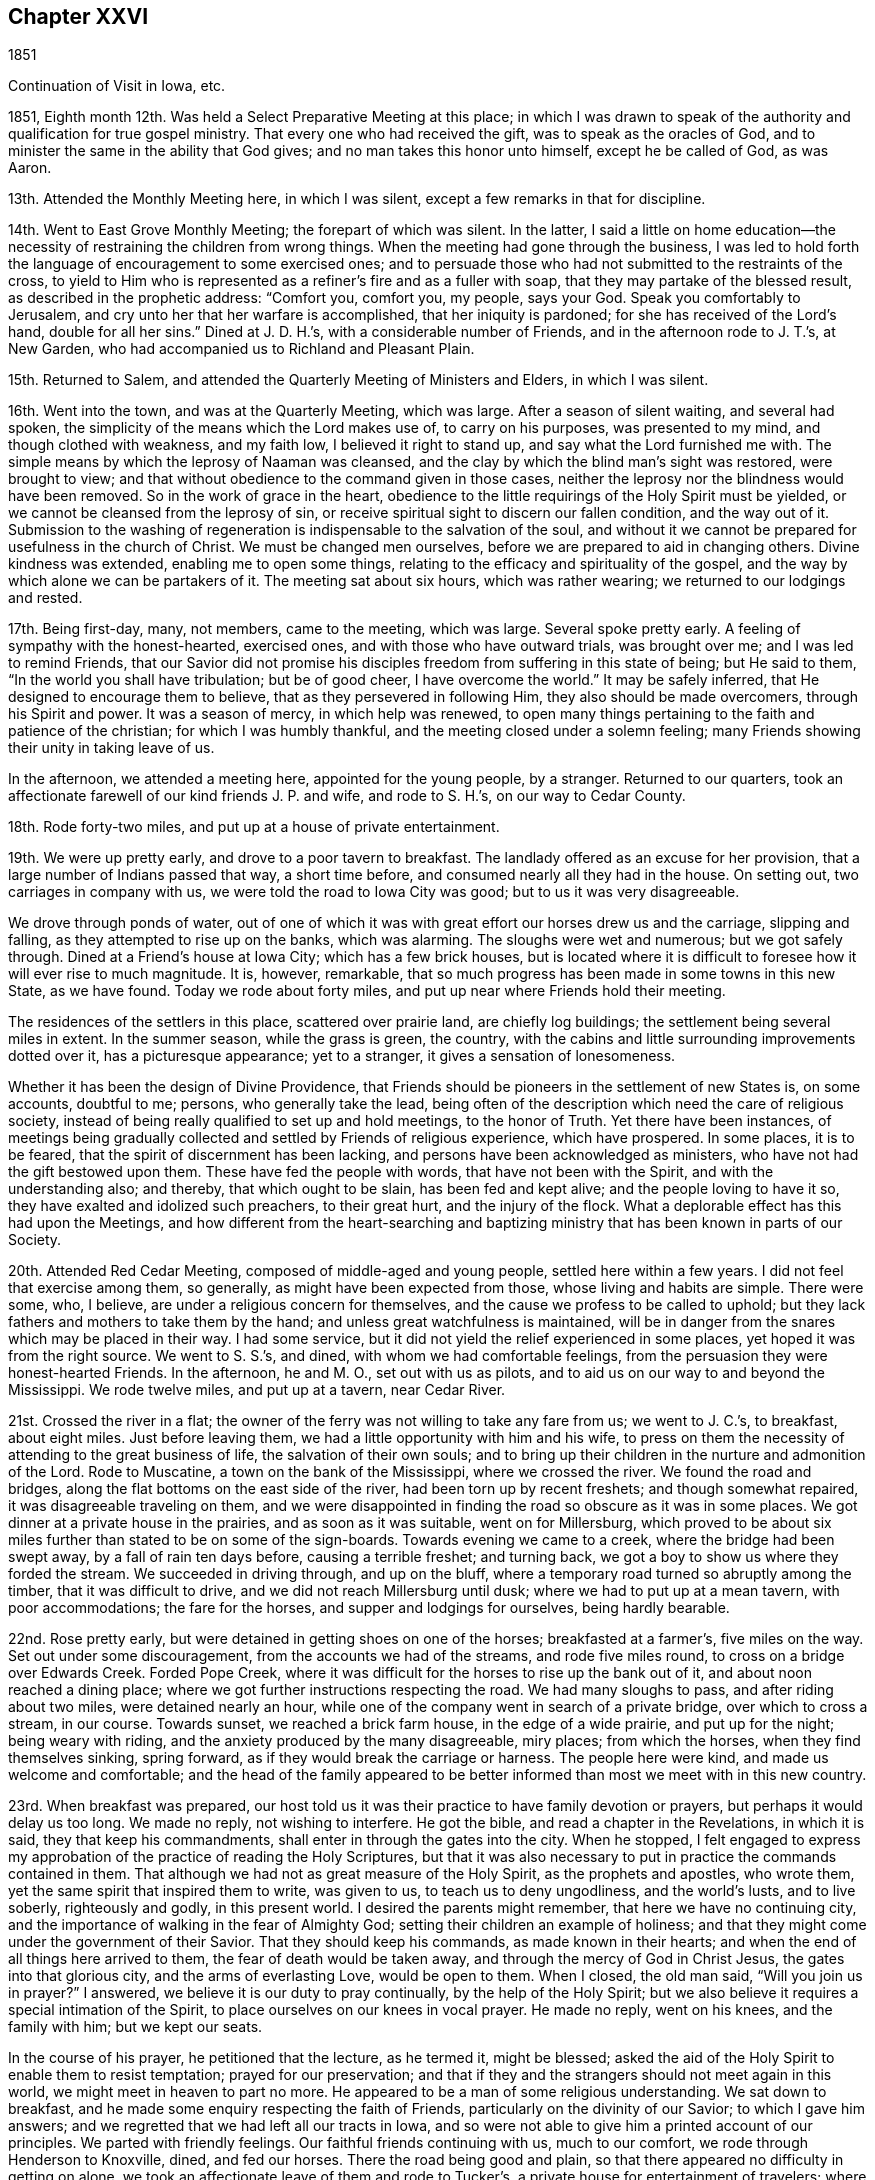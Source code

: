 == Chapter XXVI

1851

Continuation of Visit in Iowa, etc.

1851, Eighth month 12th. Was held a Select Preparative Meeting at this place;
in which I was drawn to speak of the authority
and qualification for true gospel ministry.
That every one who had received the gift, was to speak as the oracles of God,
and to minister the same in the ability that God gives;
and no man takes this honor unto himself, except he be called of God, as was Aaron.

13th. Attended the Monthly Meeting here, in which I was silent,
except a few remarks in that for discipline.

14th. Went to East Grove Monthly Meeting; the forepart of which was silent.
In the latter,
I said a little on home education--the necessity
of restraining the children from wrong things.
When the meeting had gone through the business,
I was led to hold forth the language of encouragement to some exercised ones;
and to persuade those who had not submitted to the restraints of the cross,
to yield to Him who is represented as a refiner`'s fire and as a fuller with soap,
that they may partake of the blessed result, as described in the prophetic address:
"`Comfort you, comfort you, my people, says your God.
Speak you comfortably to Jerusalem, and cry unto her that her warfare is accomplished,
that her iniquity is pardoned; for she has received of the Lord`'s hand,
double for all her sins.`"
Dined at J. D. H.`'s, with a considerable number of Friends,
and in the afternoon rode to J. T.`'s, at New Garden,
who had accompanied us to Richland and Pleasant Plain.

15th. Returned to Salem, and attended the Quarterly Meeting of Ministers and Elders,
in which I was silent.

16th. Went into the town, and was at the Quarterly Meeting, which was large.
After a season of silent waiting, and several had spoken,
the simplicity of the means which the Lord makes use of, to carry on his purposes,
was presented to my mind, and though clothed with weakness, and my faith low,
I believed it right to stand up, and say what the Lord furnished me with.
The simple means by which the leprosy of Naaman was cleansed,
and the clay by which the blind man`'s sight was restored, were brought to view;
and that without obedience to the command given in those cases,
neither the leprosy nor the blindness would have been removed.
So in the work of grace in the heart,
obedience to the little requirings of the Holy Spirit must be yielded,
or we cannot be cleansed from the leprosy of sin,
or receive spiritual sight to discern our fallen condition, and the way out of it.
Submission to the washing of regeneration is indispensable to the salvation of the soul,
and without it we cannot be prepared for usefulness in the church of Christ.
We must be changed men ourselves, before we are prepared to aid in changing others.
Divine kindness was extended, enabling me to open some things,
relating to the efficacy and spirituality of the gospel,
and the way by which alone we can be partakers of it.
The meeting sat about six hours, which was rather wearing;
we returned to our lodgings and rested.

17th. Being first-day, many, not members, came to the meeting, which was large.
Several spoke pretty early.
A feeling of sympathy with the honest-hearted, exercised ones,
and with those who have outward trials, was brought over me;
and I was led to remind Friends,
that our Savior did not promise his disciples
freedom from suffering in this state of being;
but He said to them, "`In the world you shall have tribulation; but be of good cheer,
I have overcome the world.`"
It may be safely inferred, that He designed to encourage them to believe,
that as they persevered in following Him, they also should be made overcomers,
through his Spirit and power.
It was a season of mercy, in which help was renewed,
to open many things pertaining to the faith and patience of the christian;
for which I was humbly thankful, and the meeting closed under a solemn feeling;
many Friends showing their unity in taking leave of us.

In the afternoon, we attended a meeting here, appointed for the young people,
by a stranger.
Returned to our quarters,
took an affectionate farewell of our kind friends J. P. and wife, and rode to S. H.`'s,
on our way to Cedar County.

18th. Rode forty-two miles, and put up at a house of private entertainment.

19th. We were up pretty early, and drove to a poor tavern to breakfast.
The landlady offered as an excuse for her provision,
that a large number of Indians passed that way, a short time before,
and consumed nearly all they had in the house.
On setting out, two carriages in company with us,
we were told the road to Iowa City was good; but to us it was very disagreeable.

We drove through ponds of water,
out of one of which it was with great effort our horses drew us and the carriage,
slipping and falling, as they attempted to rise up on the banks, which was alarming.
The sloughs were wet and numerous; but we got safely through.
Dined at a Friend`'s house at Iowa City; which has a few brick houses,
but is located where it is difficult to foresee how it will ever rise to much magnitude.
It is, however, remarkable,
that so much progress has been made in some towns in this new State, as we have found.
Today we rode about forty miles, and put up near where Friends hold their meeting.

The residences of the settlers in this place, scattered over prairie land,
are chiefly log buildings; the settlement being several miles in extent.
In the summer season, while the grass is green, the country,
with the cabins and little surrounding improvements dotted over it,
has a picturesque appearance; yet to a stranger, it gives a sensation of lonesomeness.

Whether it has been the design of Divine Providence,
that Friends should be pioneers in the settlement of new States is, on some accounts,
doubtful to me; persons, who generally take the lead,
being often of the description which need the care of religious society,
instead of being really qualified to set up and hold meetings, to the honor of Truth.
Yet there have been instances,
of meetings being gradually collected and settled by Friends of religious experience,
which have prospered.
In some places, it is to be feared, that the spirit of discernment has been lacking,
and persons have been acknowledged as ministers,
who have not had the gift bestowed upon them.
These have fed the people with words, that have not been with the Spirit,
and with the understanding also; and thereby, that which ought to be slain,
has been fed and kept alive; and the people loving to have it so,
they have exalted and idolized such preachers, to their great hurt,
and the injury of the flock.
What a deplorable effect has this had upon the Meetings,
and how different from the heart-searching and baptizing
ministry that has been known in parts of our Society.

20th. Attended Red Cedar Meeting, composed of middle-aged and young people,
settled here within a few years.
I did not feel that exercise among them, so generally,
as might have been expected from those, whose living and habits are simple.
There were some, who, I believe, are under a religious concern for themselves,
and the cause we profess to be called to uphold;
but they lack fathers and mothers to take them by the hand;
and unless great watchfulness is maintained,
will be in danger from the snares which may be placed in their way.
I had some service, but it did not yield the relief experienced in some places,
yet hoped it was from the right source.
We went to S. S.`'s, and dined, with whom we had comfortable feelings,
from the persuasion they were honest-hearted Friends.
In the afternoon, he and M. O., set out with us as pilots,
and to aid us on our way to and beyond the Mississippi.
We rode twelve miles, and put up at a tavern, near Cedar River.

21st. Crossed the river in a flat;
the owner of the ferry was not willing to take any fare from us; we went to J. C.`'s,
to breakfast, about eight miles.
Just before leaving them, we had a little opportunity with him and his wife,
to press on them the necessity of attending to the great business of life,
the salvation of their own souls;
and to bring up their children in the nurture and admonition of the Lord.
Rode to Muscatine, a town on the bank of the Mississippi, where we crossed the river.
We found the road and bridges, along the flat bottoms on the east side of the river,
had been torn up by recent freshets; and though somewhat repaired,
it was disagreeable traveling on them,
and we were disappointed in finding the road so obscure as it was in some places.
We got dinner at a private house in the prairies, and as soon as it was suitable,
went on for Millersburg,
which proved to be about six miles further than stated to be on some of the sign-boards.
Towards evening we came to a creek, where the bridge had been swept away,
by a fall of rain ten days before, causing a terrible freshet; and turning back,
we got a boy to show us where they forded the stream.
We succeeded in driving through, and up on the bluff,
where a temporary road turned so abruptly among the timber,
that it was difficult to drive, and we did not reach Millersburg until dusk;
where we had to put up at a mean tavern, with poor accommodations;
the fare for the horses, and supper and lodgings for ourselves, being hardly bearable.

22nd. Rose pretty early, but were detained in getting shoes on one of the horses;
breakfasted at a farmer`'s, five miles on the way.
Set out under some discouragement, from the accounts we had of the streams,
and rode five miles round, to cross on a bridge over Edwards Creek.
Forded Pope Creek, where it was difficult for the horses to rise up the bank out of it,
and about noon reached a dining place;
where we got further instructions respecting the road.
We had many sloughs to pass, and after riding about two miles,
were detained nearly an hour,
while one of the company went in search of a private bridge,
over which to cross a stream, in our course.
Towards sunset, we reached a brick farm house, in the edge of a wide prairie,
and put up for the night; being weary with riding,
and the anxiety produced by the many disagreeable, miry places; from which the horses,
when they find themselves sinking, spring forward,
as if they would break the carriage or harness.
The people here were kind, and made us welcome and comfortable;
and the head of the family appeared to be better
informed than most we meet with in this new country.

23rd. When breakfast was prepared,
our host told us it was their practice to have family devotion or prayers,
but perhaps it would delay us too long.
We made no reply, not wishing to interfere.
He got the bible, and read a chapter in the Revelations, in which it is said,
they that keep his commandments, shall enter in through the gates into the city.
When he stopped,
I felt engaged to express my approbation of the practice of reading the Holy Scriptures,
but that it was also necessary to put in practice the commands contained in them.
That although we had not as great measure of the Holy Spirit,
as the prophets and apostles, who wrote them,
yet the same spirit that inspired them to write, was given to us,
to teach us to deny ungodliness, and the world`'s lusts, and to live soberly,
righteously and godly, in this present world.
I desired the parents might remember, that here we have no continuing city,
and the importance of walking in the fear of Almighty God;
setting their children an example of holiness;
and that they might come under the government of their Savior.
That they should keep his commands, as made known in their hearts;
and when the end of all things here arrived to them,
the fear of death would be taken away, and through the mercy of God in Christ Jesus,
the gates into that glorious city, and the arms of everlasting Love,
would be open to them.
When I closed, the old man said, "`Will you join us in prayer?`"
I answered, we believe it is our duty to pray continually,
by the help of the Holy Spirit;
but we also believe it requires a special intimation of the Spirit,
to place ourselves on our knees in vocal prayer.
He made no reply, went on his knees, and the family with him; but we kept our seats.

In the course of his prayer, he petitioned that the lecture, as he termed it,
might be blessed; asked the aid of the Holy Spirit to enable them to resist temptation;
prayed for our preservation;
and that if they and the strangers should not meet again in this world,
we might meet in heaven to part no more.
He appeared to be a man of some religious understanding.
We sat down to breakfast, and he made some enquiry respecting the faith of Friends,
particularly on the divinity of our Savior; to which I gave him answers;
and we regretted that we had left all our tracts in Iowa,
and so were not able to give him a printed account of our principles.
We parted with friendly feelings.
Our faithful friends continuing with us, much to our comfort,
we rode through Henderson to Knoxville, dined, and fed our horses.
There the road being good and plain,
so that there appeared no difficulty in getting on alone,
we took an affectionate leave of them and rode to Tucker`'s,
a private house for entertainment of travelers; where we obtained good lodgings.

24th. After breakfasting, and receiving directions respecting the road,
we travelled twenty-four miles, to another farm house, where they give entertainment.
These people were from Pennsylvania.
From there we rode to Peoria, and crossed the Illinois River,
on the bridge that had been repaired;
but the road through the bottom on the east side of the river,
was still in a bad condition, so that it was difficult and unpleasant driving through it.
Glad we were to be leaving it behind,
and that the space between us and our beloved families was gradually narrowing.
Eight miles from the river we put up for the night at Groveland.

25th. Hearing that Mackinaw River was raised,
and could not be forded where we had passed it on our way out,
we rode down the stream three miles round, to a miserable bridge,
that looked ready to tumble down, and by twelve o`'clock got to Concord,
a cluster of half dozen houses, and dined.
In the afternoon passed Bloomington, and reached Bishop`'s, a private house;
where we found good accommodations for ourselves and horses.

26th. Rose early and went to Le Roy, nine miles, to breakfast.
The wind came out of the north, in the night, and it was cold riding this morning.
Between breakfast and dinner, we crossed two wide prairies; one fourteen miles,
and the other eight or nine miles; in which we had some large sloughs to pass;
which made traveling, in some places, disagreeable;
the water and mud under the wild grass being deep and laborious to the horses.
Dined at a decent house near the Sangamon River,
and having eleven and a half miles to ride to Urbana,
set off and got to our quarters before sundown.
It was cheering to be brought safely back to the inn, where we lodged,
the first night after beginning our prairie journey without pilot or company.
We were well received by the innkeeper, who seemed anxious to please his customers.

27th. We had forty miles to ride, in order to reach I. S.`'s,
and finding the sloughs a good deal dried, we pushed on, and got to his house by sundown.
His valuable wife came out to us as we drove up before the door, saying,
"`I am glad to see you;`" I replied,
"`I am glad to hear you say so--we are thankful for the kind reception of Friends,
and that the Lord has brought us back safely thus far.`"

28th. Being their week-day meeting, and fatigued with steady traveling,
we concluded to rest with them until tomorrow morning.
The meeting was not so large as when we were with them before; but unexpectedly,
it was a time of comfort and encouragement to the sincere travailers.
We dined at J. H.`'s;
and in the afternoon went with I. S. and wife to their widowed daughter`'s,
who resides with two little children on the prairie, about two miles from her parents.

Passed the afternoon peacefully, though under feelings of sadness,
at the lonely situation of this young woman, who appeared to be an exemplary Friend.
After taking tea, as we sat together, a word of sympathy and encouragement arose,
and was handed to her.
When we returned, we pleaded with the parents, to remember her lonely condition,
and if way opened for it, to get her nearer to them before winter.
But while we were at Richmond, attending the Yearly Meeting,
we were informed she had been attacked with disease,
prevailing in that part of the country, and was removed, I trust, to a better world.
It seems mournful, that such good examples, of whom we stand in great need,
are taken from us by death, as they are apparently preparing for service in the church.
Yet we are poor, shortsighted creatures,
and know not what she and her friends may be spared,
by her being gathered beyond the reach of temptation and danger.

29th. Before leaving these kind and hospitable Friends, this morning,
for the east side of the Wabash River, the family sat down with us,
and the Lord furnished me with matter for their different states;
so that we had a tendering time together, and parted under feelings of mutual,
affectionate regard.
Rode over to W. H.`'s and dined, and on leaving,
had to deliver some counsel to the parents and children.
Then set out with him, as pilot, to S. A.`'s, which we reached a little before evening,
and remained there during next day; needing a little rest and some re-fitting.

31st. Attended their first-day meeting;
in which it seemed to me the life of religion was low, among many who made a show,
and were active in some things of an outward nature.
The necessity of partaking of spiritual food, and spiritual drink,
and laboring for it individually, was brought before them,
as that alone which can sustain and nourish up the soul unto everlasting life.
There is great danger of relinquishing this
labor for the bread which comes down from heaven;
which the Son of Man only can give,
and trusting in a mere acknowledgment of the truths of the gospel;
leading a life of morality; reading a chapter in the Scriptures daily,
and attending religious meetings.
I felt distressed among them,
and came away without feeling that there were many true travailers in the meeting.
Dined at T. M.`'s, who took us to D. N.`'s, at Poplar Grove,
where we had notice spread for a meeting on second-day.
The Friends were kind, and entertained us heartily in their simple, comfortable way.

Ninth month 1st. The weather clear and very warm;
went to the meeting under feelings of depression.
The company was about double the size of their usual meeting, and they sat very quietly.
I felt drawn to stand up with the prayer of one formerly: "`Lord, make me to know my end,
and the measure of my days what it is,
that I may know how frail I am,`" and I labored
among them according to the ability received,
endeavoring to strengthen the sincere-hearted in faithfulness;
warning the young people of the dangers of evil company,
and inviting them to receive the visitations of their Savior,
and to follow Him in the way of the cross.
Returned to D. N.`'s and dined;
and in the afternoon he and his wife accompanied us to D. H.`'s, at Rush Creek,
which is a woody country, some parts of the road passing through the wilderness;
in which we should not have supposed there were many persons settled.
We forded Sugar River, a little above the place where a Friend, a physician,
was drowned a few weeks before, during a high freshet;
the river running with great force.
We were kindly received by the Friend and his wife,
and felt comfortable in spirit under their roof.

2nd. We had a meeting at Rush Creek, which was large.
It seemed difficult to conceive where all the people came from,
so much of the land being yet covered with timber.
The warm weather relaxed me much, and feeling exceedingly empty, and my faith low,
I was discouraged from attempting to engage in the work of the ministry;
but I was constrained to stand up; many things were brought before me,
and utterance given of matter I had not thought of; even to my admiration,
and to the solemnizing and tendering of some present.
So that I had reason to rejoice a little, in the midst of poverty,
and the apprehension that few have ears to hear, and hearts to understand;
but the testimony of Truth is to be borne under Divine authority, and left with them.
We dined near the meeting-house, and then rode back over Sugar River to N. N.`'s,
at Bloomfield, and put up.
He told us he was in his eighty-fourth year,
and when the notice of our intended meeting at Rush Creek came to him,
he mounted his horse and rode seven miles to D. H.`'s, and delivering it,
returned home without taking dinner.
On a previous occasion he delivered the notice
for a meeting to another person to forward,
and it miscarrying, he was determined to take this himself to the right place.

3rd. Attended the regular meeting at Bloomfield;
in which I was much borne down with a lifeless, formal spirit,
trusting in creaturely performances, and greatly neglecting the inward,
spiritual work of religion.
It appeared to me there was a disposition in some,
to despise the sanctification of the soul, by the cleansing,
baptizing power of the Holy Spirit, and to adopt, in its place,
a mere literal belief of the truths of Christianity,
as explained by their own wisdom and learning;
and to lead people away from the hope of
deriving the true and saving knowledge of Christ,
by the operative power of his Spirit in the heart.

That dark and subtle spirit was felt to be at work in this place,
with great deceivableness; and after speaking of the favor it is to have humble,
lowly travailers preserved among us,
who are brought to mourn over themselves and the degeneracy among us as a people,
I was led and enabled to bring to view the deceivable workings of this spirit,
and to contrast, with its erroneous imaginations,
the purity and powerful efficacy of the inward, regenerating religion of Christ,
where He is received as the teacher, and feeder, and captain of his people.
It is only in His school that we are livingly taught the truths of the gospel;
know them to be applied to our state by Him;
and receive from Him that faith which gives the victory,
and by which we truly believe the testimony of the Holy Scriptures,
and experience Him to become our Savior and Redeemer.
It felt to me there are those of our Society, who dislike this spiritual doctrine,
and hold it in contempt.
Such will turn away others from the truth, and if they persist,
will fall themselves into increasing darkness.
But the time will come, when the worm that dies not, and the fire that is not quenched,
will bring them into deep distress, unless they are favored to repent,
and turn their back on all their delusions.

Our carriage requiring some repair, we lodged the second night at N. N.`'s,
and had some conversation with the old Friend;
in which he took occasion to express his fears, that changes were taking place,
unfavorable to the support of the ancient views and practices,
that prevailed among Friends in former times.

4th. Set out early this morning to meet our kind friend, D. N.,
who had consented to pilot us over to Mill Creek.
He was detained, and the weather being warm, and the road rough and hilly,
we got on slowly, so as to be in the evening before we reached our lodgings.
Just before dusk, one of our horses got a hind foot fast between two logs,
on a rough bridge; which threw him down,
and though he made two or three violent efforts to extricate it,
which we feared would have broken his leg, we were obliged to hold him down,
while one pried the logs apart, before it was loosed;
and glad we were to find that he walked without limping.
We were alarmed at the prospect of losing our valuable creature,
and considered it a favor that he was not ruined.
It occurred about half a mile from our friend A. H.`'s, to whose house we led our horses,
and he and D. N. went back with his horses, and brought the carriage.
It was a fatiguing day`'s journey of forty miles;
but being received with cordiality by our kind friend and his attentive daughters,
we were refreshed and compensated for our wearisome travel.
I mentioned my desire to hold a meeting at Mill Creek tomorrow,
and our friend offered to go over at once to one or two members,
and enlist them in spreading notice in the morning; which showed his goodwill,
as it had then become late in the evening.

5th. We went to meeting.
The query put to the children of Israel, was brought before me, "`Your fathers,
where are they; and the prophets, do they live forever?`"
I thought there was among them too little concern, that inward,
spiritual worship should be performed and maintained.
I endeavored to do my duty; but the feeling that rested upon me,
respecting the low state of the meeting, was depressing.
As we rode from it,
I asked A. H. whether they had any minister or elder belonging to the meeting?
He said none, except an old woman in the station of elder,
who lived part of her time here, and part within the limits, of a distant meeting;
so that it might well be said, Your fathers and mothers, where are they?
What a condition for a large meeting to be in?
What have the young people around them, to animate them to make choice of true religion,
and to come up in the footsteps of the flock of Christ`'s companions?
We dined at a Friend`'s house, about a mile towards our stopping place;
where we had the company of E. W. Hodson and wife, who belong to Spring Meeting.
In the afternoon returned to A. H.`'s, and lodged.

6th. At Springtown, we were met by E. W. H., and went with him to their home; dined,
and in the afternoon, one of his sons piloted us over to West Union, about twelve miles,
where we lodged.

7th. Attended their meeting, which was large, being first-day.
The subject of spiritual worship came before me, and rested on my mind some time,
but I could not see my way clear to attempt any public communication.
The meeting was continued about the usual length of time, in silence,
and I felt very peaceful in leaving it; with a heart clothed with love to the people;
trusting there was a reason for it,
and that it would be a benefit in showing our testimony to spiritual, silent worship.

Dined at a Friend`'s house, and went to Highland Meeting at three o`'clock.
Here I passed through some fear of speaking, or of keeping silence,
from the suggestions of Satan, that there was not sufficient motion to speak;
which brought me into some conflict of spirit; but finally I believed it right,
to stand up, with the blessings pronounced by the Savior, upon the poor in spirit;
upon the mourners, and those who hunger and thirst after righteousness;
and to show that they apply to the Lord`'s poor, those whom He strips and empties;
who mourn over their condition; and as they abide under his humbling, baptizing hand,
will hunger and thirst after the bread and water of life.
These are very different from the rich and the full;
full of their attainments and ability to judge and act for themselves.
The life rose into some dominion, and gospel truths were a little opened, I hope,
to the benefit of some.
We went to a Friend`'s, and lodged.

8th. Had an appointed meeting at Bethel, a newly established meeting.
The testimony that a man`'s life consists not in the abundance of that which he possesses,
was revived; neither does the strength of a people, or a society,
depend upon their numbers.
There is no substantial peace or happiness, but in living and walking in the Truth,
neither is there any other ground of strength in a religious body,
but in living under the government of the blessed Head of the church.
Here only are we preserved amidst the trials and temptations of time;
enabled to keep the outward blessings in their proper place,
and to witness a growth and an establishment in Christ, the Shepherd,
Rock and Foundation of his people, individually, and as his church.
The dangers of being swallowed up in a worldly spirit, were plainly spoken to;
and the importance of being solid, grave, exemplary christians; not light and frivolous,
talking about trifling things, so as to turn the young people away from Christ,
instead of drawing them to Him, when they are brought under his convicting power.
Some appeared to be brought under religious feeling, and were tendered.

9th. Had a meeting at White Lick, which was an unexpectedly large company.
The house is a brick building, put up to accommodate the Quarterly Meeting,
and has a neat appearance, very creditable to the members.

After a season of waiting upon the Lord,
the temptations and dangers to which even the believer,
who has attained to some steadfastness and experience in Christ,
is exposed,--like standing upon a sea of glass,
mingled with fire,--were a little opened to their view.
Though the Lord`'s tender mercies are over all his works,
we cannot expect preservation without watchfulness and prayer,
walking in lowliness of mind before Him.
All self-sufficiency, and relying on past attainments, must be relinquished,
and a willingness lived in to be emptied and stripped, by Him who knows our infirmities,
and what baptisms and reductions are needful for
our refinement and growth in Divine Grace.
Some things relating to the work of regeneration and sanctification,
were brought before them;
and the meeting was concluded with vocal prayer for Divine regard,
and for the Lord`'s sustaining power in Our trials.

Went back to our lodgings and dined.
Just before we left, two Friends coming in, we fell into silence,
and the departure of a large proportion of our members from that inward
exercise for themselves and for the right support of the cause of Christ,
which every one ought to experience, was alluded to;
and the desire expressed that those present might keep to it.
Where are those travailing ones, the mourners in Zion, the burden-bearers among us?
Many seem not to understand the doctrine of regeneration, and daily suffering;
such a state of ease has come over us.
A Friend, being provided for guide, we rode to A. B.`'s, near Easton, and lodged.

10th. Attended their usual meeting here;
in which I thought there were some who are sensible of poverty of spirit,
and were longing for the appearance of their Lord,
that they might partake of the comfort of his presence,
and see the prosperity of Truth spring forth among them.
To these a word of encouragement was held out.
Returned to A. B.`'s and dined.
In the afternoon went to Fairfield, and held an appointed meeting,
at half-past three o`'clock.

The company that came into the house was a mixed one, and unexpectedly large.
The expressions of the prophet, "`He has shown you, O man, what is good,
and what does the Lord require of you, but to do justly, to love mercy,
and to walk humbly with your God,`" came before me,
and after endeavoring to try the fleece, I stood up with the passage.
The opening of several subjects to this mixed assembly was unexpected; and, I hope,
that useful impressions were made on some minds.
After the meeting, A. B. and wife took us to M. S.`'s,
at Sugar Grove whom we found an open, pleasant Friend, glad to have us at his house.
The cordiality which this Friend manifested, was grateful to our feelings.

11th. We were at Sugar Grove Preparative Meeting;
in which the indispensable work of inward sanctification,
and daily waiting upon the Lord, for strength and preservation, were enforced;
and the danger of relying upon a literal,
or educational assent to the truths of the christian religion, without the inward work,
was declared among them.
I was fearful that some were too self-confident,
and not acquainted with daily walking in the path of humility before the Lord.
Returned to M. Stanley`'s, and dined.
Before leaving,
we had a religious opportunity with the parents and some of their children;
in which the sense of true fellowship was felt, I believe, on both sides.

12th. Had an appointed meeting at Lick Branch, which filled the house.
I labored among them in the love of the gospel,
that they might experience an entire redemption from the world,
its delights and treasure; and was enabled to pray for old and young;
that the Lord would renew his work in some of the former; that they might be brought in,
even at the eleventh hour of the day,
and at last be favored with a true hope of
admission into his glorious kingdom in the end;
and that the young people might be gathered from the many snares which surround them.

We went home with D. W., an aged member, and dined.
A son-in-law died in the house a few weeks before; and on leaving them,
I thought it my duty,
to remind them that such a dispensation not only called the one from time to eternity,
but should warn survivors of the business of life; which is, to glorify their Creator,
and to prepare for their solemn end.
As we were to have no meeting tomorrow,
and were expecting to find letters from home at Indianapolis,
we concluded to ride there this afternoon, being about nine miles, and on a good road,
and put up for the night at a suitable hotel;
a member of Richland having agreed to meet us there next day, on his way home,
and pilot us to the house of Z. C, residing at Richland.
To my great relief, I received letters,
which gave information of the health of my dear wife and children,
and strengthened me to try to hold on to the end of the service,
as it might be required of me.

13th. The Friend calling for us as he had engaged to do, we set out for Richland;
the road being very dusty and the weather warm.
About noon, we stopped on the bank of White River, fed our horses, and took some food,
which the Friend and his wife had brought with them.
We got to Z. C.`'s, about the middle of the afternoon,
being sixteen miles north of Indianapolis;
and found him and his wife to be very kind and pleasant Friends.
Two of the sons and their wives being there on a visit, and the house not large,
we were afraid of incommoding them; but where there is a willing heart,
apparent difficulties can often be accommodated, and true enjoyment felt on all sides,
which we proved to be the case here.

14th. During the night the weather changed; being cloudy and blustering,
with lightning and distant thunder,
so that the mercury in the thermometer fell many degrees.
We concluded to have notice spread at Richland this morning, being first-day,
of our intention to hold a meeting there, in the afternoon;
including Friends composing a small meeting recently set off from this,
a few miles distant; and at a suitable time, we left for Westfield,
about five miles further north.
No notice being sent of our coming to this meeting, and the weather being chilling,
it was less than usual, as we were informed.
Endeavoring to cast myself upon Him, who cares for us, He was, after a time of waiting,
pleased to furnish with ability to preach the everlasting gospel;
showing the necessity and importance of being baptized into Christ,
and witnessing the fellowship of his sufferings; preparatory to rising with Him,
into newness of life.
Also pleading with the young people to take his yoke upon them, and learn of Him,
who is meek and lowly of heart.

We dined, on the way back, with two Friends; and E. E., a Friend from New Jersey,
with whom I had been acquainted, belonging to this meeting, came with us.
Then rode to Richland, and attended the appointment there.
The notice had drawn a large company, like a Quarterly Meeting.
Unexpectedly to myself, my gracious Master furnished fresh openings of several subjects,
relating to the change which He works by his
power in the hearts of those who submit to Him;
and also the purity He requires, and clothes the soul with.
Christ Jesus being the author and the finisher of the saints`' faith,
those who have this faith and keep it, must be sanctified, and therefore holy men,
freed from sin and the commission of sin.
I was also favored with the spirit of supplication for
the sincere travailing ones and others.
It was a good meeting; in which holy help was vouchsafed,
and the spirits of many bowed and united together.

We were again pleasantly received at Z. C.`'s; and the following morning, at parting,
a few words arose for the young, recently married couple, and for the parents,
which tendered their spirits, and we took leave of each other in nearness of affection.

A+++.+++ H. having offered to accompany us, we rode to Indianapolis;
and about six miles further east, on the National road, we stopped at an inn, dined,
and fed our horses.
Towards evening we discovered that one of them was sick,
and we were obliged to stop and take some measures for his relief.
A little before dark, we got to a Friend`'s, at Westland, where we lodged.
They made us comfortable, and appeared glad to have us with them.

16th. Had an appointed meeting at this place.
The company was small, yet there seemed to me to be humble-minded ones among them,
who were acquainted with the path that no fowl knows,
which the vulture`'s eye has not seen, but in which the wayfaring man,
though a fool as to worldly wisdom, shall not err,
as the eye is kept single to the Shepherd and Bishop of souls.
We were piloted to S. P.`'s, near Raysville, ten miles;
where we felt ourselves heartily received; he and his wife being open and free.

17th. Attended Raysville Preparative Meeting.
In the first sitting, the great importance of inward, vital religion impressed my mind;
and the testimony of the apostle, that "`He is not a Jew who is one outwardly;
neither is that circumcision which is outward in the flesh;
but he is a Jew who is one inwardly, and circumcision is that of the heart,
in the Spirit, and not in the letter,
whose praise is not of men but of God,`" was revived;
and the hatred which Satan has to genuine Quakerism,
as striking at the root and fabric of his kingdom, was adverted to.
He cares not by what means he can destroy us, and our religious profession.
If he cannot induce those who hold it, to deny the principles with the tongue,
but succeeds in drawing them into the friendships of the world,
and the love of its profits and delights;
and thereby they lose the inward life and power of godliness, it answers his purpose.
Of this, there appeared to me, to be great danger; the love of ease,
and the flatteries of worldly men, lying so near the natural inclination;
which shrinks from the baptism of the Holy Spirit,
and those dispensations which purge the branches, and keep them alive in the Vine.
It was a season of rather close exercise;
and yet Divine love and fervent desire for my brethren and sisters covered my heart;
that we might all become more what the Lord would make us,
were we entirely given up to Him.
We dined at S. P.`'s; after which we were conducted to Carthage,
where we put up for the night.

18th. Attended the Preparative Meeting, held in a good house,
at the south end of the village.
It was not a large meeting; but I hoped there was a remnant of the suffering seed,
who are acquainted with the hidden life; keeping at the feet of Jesus,
where they are instructed in the faith and patience of the saints.
These are the salt among us; and though the unregenerate man,
whose eyes are not anointed with the eye salve of the kingdom,
cannot discern their safe abiding, yet it is in Christ;
and even the worldlings are compelled to confess to their firm and upright standing.
The dear young people were affectionately pleaded with, to bow to the yoke of Christ,
and in the obedience of faith, serve Him;
that they may know Him to become the chief of ten thousands,
and altogether lovely to their souls;
and He would qualify them for service in his church.

I hoped it was a time of renewed visitation and encouragement to some.
In the afternoon went to a Friend`'s near Pleasant View Meeting-house,
and had a meeting appointed to be held there tomorrow.
This day it has felt as if my exercise in this Yearly Meeting was abating,
and the work drawing to a close.
We were very kindly received by the Friends where we lodged;
who appeared to wish to make us feel comfortable with them.

19th. We had a pretty good sized meeting, made up of a class which loves ease,
in relation to the performance of religious duty, some unfaithful ones,
and some who hold back through fear and diffidence.
I was enabled to enter into their condition;
bringing to their notice the parable of the wedding feast of the king`'s son; to which,
though provided without expense or trouble to those who were invited,
they refused to come; pleading various excuses.
So in this day, many neglect the offers of Divine regard,
excusing themselves from obeying his requirings;
and thus they fail to be brought to the feast of fat things,
and of wine well refined on the lees.
Some on the ground of their unfitness,
desiring to put upon others what the Lord calls on them to do,
and from this cause never come to the growth in Christ, and that standing in his church,
they would be brought to, were they faithful in the day of small things.
Here is one of the causes of weakness,
and why our Society does not shine with that brightness it should appear in.
There was a renewed call extended to some, old and young,
to obey the drawings of the Savior,
that they may become servants and pillars in the Lord`'s house.
The meeting closed with solemn supplication for their help and strength.
It was a favored, good meeting; in which holy help was extended to me, a poor creature,
and for which I was humbly thankful.
In the afternoon went to J. P.`'s, at Walnut Ridge, who with his wife received us kindly.

20th. We attended Walnut Ridge Monthly Meeting, held in a large building,
near the Friend`'s dwelling.
The company was very large for a Monthly Meeting;
and I was enabled to preach the gospel among them with good authority and weight;
and to encourage the tribulated traveler,
to bear all the refining dispensations of Him who knows what we need,
and how to administer his baptisms for our purification;
by which we shall be fitted to bear fruit to the praise of the great Husbandman.

Many Friends saluted us at the close of the meeting affectionately,
who I believe were glad of our company.
After dining, we rode to Kaysville; where we stopped to see an afflicted woman.
She was directed to look to the Savior,
who could show her her transgressions and shortcomings; give her the gift of repentance,
and blot out all her sins, as she gave herself into his hands.
We then rode to S. P.`'s, where we were kindly received by his wife and children.

21st. Accompanied by these kind Friends,
we set out and rode to a Friend`'s near the village of Spiceland,
where my companion and I had lodged on our way out westward;
who appeared pleased with our safe return to their habitation.
We walked over to the meeting-house, standing at the west end of the town;
where we found some Friends and others collecting, it being first-day.
When we were all seated, the company was quite large.
I felt much emptied, and thought it might be my place to set an example of silence;
but after waiting a long time, the passage was revived,
with an intimation to stand up with it: "`The light of the body is the eye; if,
therefore, your eye be single, your whole body shall be full of light;
but if your eye be evil, your whole body shall be full of darkness.
If, therefore, the light that is in you be darkness, how great is that darkness?`"
The subject was gradually opened, and the Lord enabled me to warn some,
of the danger of relying upon their own wisdom and understanding,
substituting them for the guidance of the light of Christ in the heart;
by obedience to which alone,
the work of regeneration and sanctification can be experienced.

Without this, all educational faith and knowledge;
all that man may do in his own strength, will avail nothing in the work of salvation.
He may think to do good, by talking of the truths of the gospel,
and making much display of them before men; but without the inward,
heart-changing work of Divine grace, all this will be no better than fig-leaf coverings;
our own righteousnesses, which are as filthy rags.
All classes were encouraged to come under the
operation of the Spirit of Christ in the heart,
that they may know the work of salvation to be going on with the day.
To the fathers and mothers in the Truth,
the language of sympathy and consolation was addressed, with the expression of faith,
that as they persevered in watchfulness,
the Lord`'s covenant with them would not be broken,
but they would know preservation to the end.
They would be made a blessing to the dear young people;
who were also tenderly invited to take the yoke of Christ upon them,
for which they would receive the reward of sweet peace,
and never have cause to regret serving so gracious a Master.
I thought it was a day of Divine condescension, and of unmerited favor to us,
poor unworthy creatures.

Returned to E. E.`'s and dined,
and in the afternoon he walked with us to the residence
of our dear aged friends Wm. and Anne Hobbs,
at the east end of the village; with whom we took tea, and had a pleasant conversation.
He appears to be an innocent-spirited Friend;
honestly concerned for the support of the good cause,
and for the welfare of his brethren.
As we came out of his door, the good old Friend said, "`I am willing to say this much,
I am glad you have been with us today.`"
Though not very pointed, it was a comfort to have this testimony of approbation.

22nd. Notice having been sent to Rich Square, for a meeting to be held at three o`'clock,
in the afternoon, we rode there and dined; and then went to the school-house,
where they hold their meetings.
We were told their meeting-house and school-house were burned down in the same night.
Both buildings, now nearly finished, are very suitable for the respective purposes.
I had some painful labor in the meeting,
in endeavoring to awaken them to the danger of being swallowed up in worldly things,
and in persuading them to turn to the Lord and to his service.
The meeting was closed with supplication on their behalf and for ourselves.

23rd. Had an appointed meeting at Hopewell.
I was impressed in this meeting with the great importance of an early,
faithful dedication to the Lord;
such being often made instrumental in quickening others
to a serious consideration of their day`'s work,
and by their solid example inciting them to engage in it.
On the contrary, the neglect to mind the Divine requirings,
clearly manifested to the soul, places a stumbling block before others,
and may turn aside visited ones from following their Lord.
I feared much, there were those of this description present,
whose prejudicial influence was closely spoken to; and the great benefit pointed out,
that dedicated servants and handmaids of the Lord are to their fellow members.
The labor among them brought solemnity over the meeting, which I hoped might be useful.
But we have to hope against our feelings, and leave it all to the Lord,
after having endeavored to do the best we could.
After dining, we were accompanied about eight miles to a Friend`'s house,
on our way towards Fairfield Meeting.
It was an agreeable lodging place; where we passed the evening in conversation,
on the testimonies and discipline of the Society, and other appropriate subjects.
Two Friends were visiting there, who were young in the ministry; intelligent and solid,
and inward in spirit, which made the company interesting and cheering.

24th. Went to Fairfield meeting.
Being their usual weekday meeting, and no notice of our coming having been sent,
the company consisted of eight or nine men and six or seven women,
and it was rather a laborious time.

25th. We were directed on our way to West Grove Meeting.
The company that assembled there was small,
no notice having been sent them of our intention to be present.
A plain and unequivocal testimony against the habit of sleeping in meeting,
was delivered among them;
in which they were reminded of the fervor of blind Bartimeus to have his eyes opened,
when he cried out to the Master, "`Jesus, you Son of David, have mercy on me.`"
Were we livingly engaged in our religious meetings to wait upon, and cry unto Him,
our eyes would be opened to see wondrous things in His law,
and we should be raised above this drowsy spirit.

27th. Being seventh-day, we attended the Monthly Meeting at Milton.
I was enabled to labor with the young people,
to induce them to give up in early life to the will of their Heavenly Father,
inwardly revealed in their hearts;
by which alone they can be fitted for usefulness in the church,
and experience a growth from stature to stature in the blessed Truth.

28th. This morning, being first day, we attended Bethel Meeting.
We sat with the company quite a long time before anything was said,
when a woman Friend had a short communication.
I was engaged to draw Friends into an individual examination,
whether the life and power of Christ reigned in them,
that they might be made and kept branches of the living Vine,
and by their spirits and example,
show forth the efficacy of the religion of our Lord Jesus Christ.
I felt afraid the strong man had not come down into the state of a little child;
but that some were judging and acting too much in their own wisdom and understanding,
by which the Seed of the kingdom was borne down, and did not rise into dominion.

29th. Rode down to Richmond, about sixteen miles, and put up with Elijah Coffin.

Tenth month 7th. Attended the Yearly Meeting held at this place,
which I thought was not as large a company as when I was here before.
Much time was consumed in discussing subjects in
which the expenditure of money was concerned;
which has the effect to keep the attention occupied with outward things,
instead of a travail of spirit for the welfare of the members,
and the advancement of the cause of Christ, by a life of religious exercise,
and showing forth the fruits of the Holy Spirit.
So many concerns of an outward nature, all of which are reported upon,
and long discussions entered into, it appeared to me, kept the mind so afloat,
that the meeting did not experience that inward feeling after
the solemnizing presence of the Head of the church,
and the pointing of the Divine finger, which would give sound judgment,
and tend to the edification of the body, in the life and power of the Holy Ghost.
To get the great number of these subjects, with others of a different nature,
disposed of, the business was crowded on the meeting.
I wish not to judge uncharitably,
but I did fear that the great object for which the church is brought together annually,
is not, under these circumstances, as fully answered as it should be.
There is some danger of such a Yearly Meeting becoming
like a great philanthropic or benevolent association;
and the minds of the members being much absorbed by these objects,
as if they constituted the work of religion;
and by which the activity of the natural man may be substituted for
the leadings and direction of the Head of the church.

8th. Having sold our carriage, we left Richmond this morning, in a stage for Hallowell,
forty-two miles; and then took the cars for Cincinnati, Ohio,
which we reached a little after eight o`'clock.

9th. Arose about three o`'clock, took a little breakfast,
and were taken to the car office for Cleveland; and about five o`'clock got on our way,
reached that town on Lake Erie, near that hour in the afternoon,
and went on board the steamboat Alabama for Dunkirk.
The evening and the lake were placid, the moon shining brightly,
which afforded the prospect of a pleasant passage; and after taking supper,
we soon retired to our berths, where I slept pretty well until daylight,
and about five in the morning we found ourselves at Dunkirk.

10th. Left this town at six o`'clock, in the cars for Jersey City, on the North River;
which we reached before twelve o`'clock that night, being less than eighteen hours,
traveling four hundred and sixty-nine miles on this road;
in which time they allowed ten minutes each for breakfast and supper,
and twenty minutes for dinner;
making over twenty-five miles an hour throughout the whole route.
It seemed a favor to get through without accident.
Retired to bed at the hotel, and rose next morning about five o`'clock.

11th. Took the Philadelphia cars, at six o`'clock, and found ourselves at Camden,
a little after eleven; from which we crossed the Delaware,
and I was soon embraced by my dear wife and children,
with several other of our near connections, who were at my house;
all of whom showed their joy to have me restored to them again,
after a journey involving so many liabilities to accident and disease.

Under a sense of the goodness and protection of the Lord, our holy Helper,
in preserving us from dangers, furnishing ability from time to time, to do his will,
and bringing us safely home to our dear families, gratitude many times warmed my heart;
with the desire to ascribe unto Him, thanksgivings and praise,
and to bless his ever-adorable name.
Many Friends greeted me very warmly on being restored to them.

At our Monthly Meeting, held in this month, and the Quarterly Meeting,
early in the Eleventh month, I returned the certificates with which I had been furnished,
for the western journey;
with the minutes of several Monthly and Quarterly Meetings of Indiana Yearly Meeting,
expressing their satisfaction with the visit and services.

Since getting home, I have passed through seasons of great stripping and desertion,
which have been followed by the renewal of Divine good,
and some ability to testify to others,
of the faithfulness of the Lord to his poor creature, in raising him up,
and renewing his faith in his unchangeable power and goodness.

In our evening meetings, this winter,
we have had much solemnity and deep ingathering of spirit;
and the gospel has been preached to the softening of the hearts of many,
to whom I have no doubt, these opportunities have been beneficial,
and it may be a permanent blessing to some.
